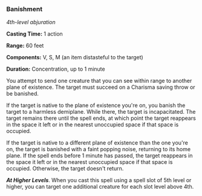 *** Banishment
:PROPERTIES:
:CUSTOM_ID: banishment
:END:
/4th-level abjuration/

*Casting Time:* 1 action

*Range:* 60 feet

*Components:* V, S, M (an item distasteful to the target)

*Duration:* Concentration, up to 1 minute

You attempt to send one creature that you can see within range to
another plane of existence. The target must succeed on a Charisma saving
throw or be banished.

If the target is native to the plane of existence you're on, you banish
the target to a harmless demiplane. While there, the target is
incapacitated. The target remains there until the spell ends, at which
point the target reappears in the space it left or in the nearest
unoccupied space if that space is occupied.

If the target is native to a different plane of existence than the one
you're on, the target is banished with a faint popping noise, returning
to its home plane. If the spell ends before 1 minute has passed, the
target reappears in the space it left or in the nearest unoccupied space
if that space is occupied. Otherwise, the target doesn't return.

*/At Higher Levels/*. When you cast this spell using a spell slot of 5th
level or higher, you can target one additional creature for each slot
level above 4th.
